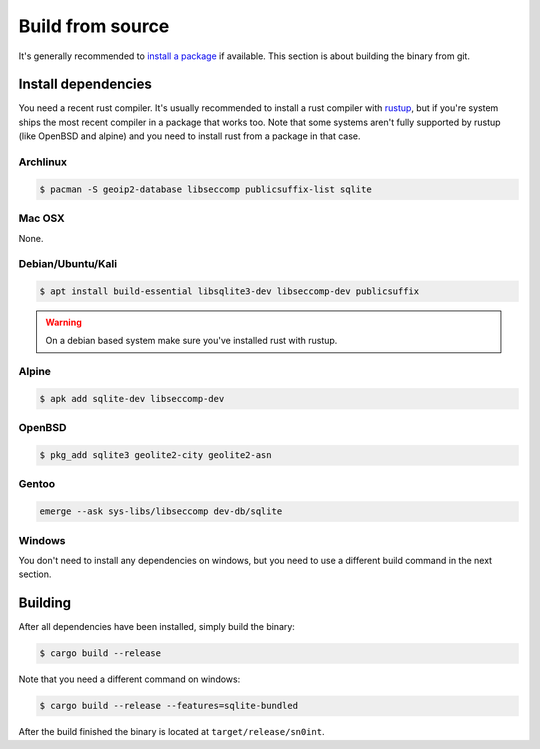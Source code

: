 Build from source
=================

It's generally recommended to `install a package <install.html>`_ if available.
This section is about building the binary from git.

Install dependencies
--------------------

You need a recent rust compiler. It's usually recommended to install a rust
compiler with `rustup <https://rustup.rs/>`_, but if you're system ships the
most recent compiler in a package that works too. Note that some systems aren't
fully supported by rustup (like OpenBSD and alpine) and you need to install
rust from a package in that case.

Archlinux
~~~~~~~~~

.. code-block:: bash

    $ pacman -S geoip2-database libseccomp publicsuffix-list sqlite

Mac OSX
~~~~~~~

None.

Debian/Ubuntu/Kali
~~~~~~~~~~~~~~~~~~

.. code-block:: bash

    $ apt install build-essential libsqlite3-dev libseccomp-dev publicsuffix

.. warning::
   On a debian based system make sure you've installed rust with rustup.

Alpine
~~~~~~

.. code-block:: bash

    $ apk add sqlite-dev libseccomp-dev

OpenBSD
~~~~~~~

.. code-block:: bash

    $ pkg_add sqlite3 geolite2-city geolite2-asn

Gentoo
~~~~~~

.. code-block:: bash

    emerge --ask sys-libs/libseccomp dev-db/sqlite

Windows
~~~~~~~

You don't need to install any dependencies on windows, but you need to use a
different build command in the next section.

Building
--------

After all dependencies have been installed, simply build the binary:

.. code-block:: bash

    $ cargo build --release

Note that you need a different command on windows:

.. code-block:: bash

    $ cargo build --release --features=sqlite-bundled

After the build finished the binary is located at ``target/release/sn0int``.
